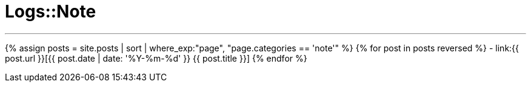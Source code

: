 = Logs::Note
:showtitle:
:page-title: Logs::Note
:page-description: List of my note post
:page-root: ../../../
:page-permalink: /note/
:page-liquid:
:toc: false

---

{% assign posts = site.posts | sort | where_exp:"page", "page.categories == 'note'" %}
{% for post in posts reversed %}
- link:{{ post.url }}[{{ post.date | date: '%Y-%m-%d' }} {{ post.title }}]
{% endfor %}
